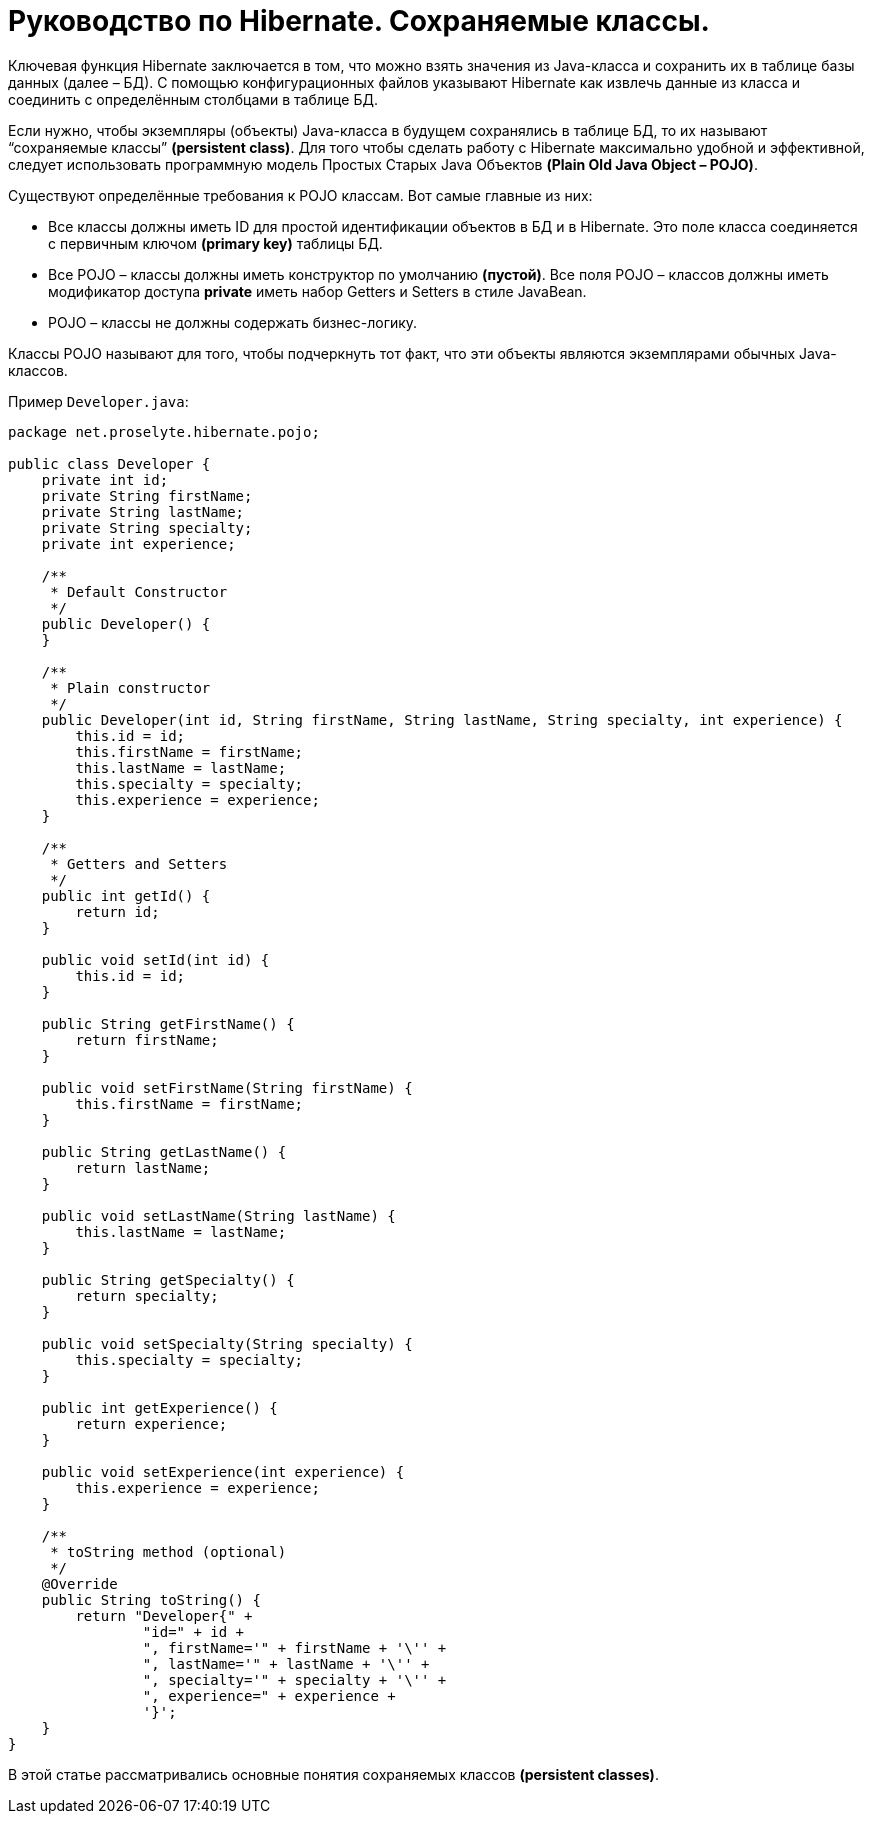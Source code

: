 = Руководство по Hibernate. Сохраняемые классы.

Ключевая функция Hibernate заключается в том, что можно взять значения из Java-класса и сохранить их в таблице базы данных (далее – БД). С помощью конфигурационных файлов указывают Hibernate как извлечь данные из класса и соединить с определённым столбцами в таблице БД.

Если нужно, чтобы экземпляры (объекты) Java-класса в будущем сохранялись в таблице БД, то их называют “сохраняемые классы” *(persistent class)*. Для того чтобы сделать работу с Hibernate максимально удобной и эффективной, следует использовать программную модель Простых Старых Java Объектов *(Plain Old Java Object – POJO)*.

Существуют определённые требования к POJO классам. Вот самые главные из них:

* Все классы должны иметь ID для простой идентификации объектов в БД и в Hibernate. Это поле класса соединяется с первичным ключом *(primary key)* таблицы БД.
* Все POJO – классы должны иметь конструктор по умолчанию *(пустой)*. Все поля POJO – классов должны иметь модификатор доступа *private* иметь набор Getters и Setters в стиле JavaBean.
* POJO – классы не должны содержать бизнес-логику.

Классы POJO называют для того, чтобы подчеркнуть тот факт, что эти объекты являются экземплярами обычных Java-классов.

Пример `Developer.java`:
[source,java]
----
package net.proselyte.hibernate.pojo;

public class Developer {
    private int id;
    private String firstName;
    private String lastName;
    private String specialty;
    private int experience;

    /**
     * Default Constructor
     */
    public Developer() {
    }

    /**
     * Plain constructor
     */
    public Developer(int id, String firstName, String lastName, String specialty, int experience) {
        this.id = id;
        this.firstName = firstName;
        this.lastName = lastName;
        this.specialty = specialty;
        this.experience = experience;
    }

    /**
     * Getters and Setters
     */
    public int getId() {
        return id;
    }

    public void setId(int id) {
        this.id = id;
    }

    public String getFirstName() {
        return firstName;
    }

    public void setFirstName(String firstName) {
        this.firstName = firstName;
    }

    public String getLastName() {
        return lastName;
    }

    public void setLastName(String lastName) {
        this.lastName = lastName;
    }

    public String getSpecialty() {
        return specialty;
    }

    public void setSpecialty(String specialty) {
        this.specialty = specialty;
    }

    public int getExperience() {
        return experience;
    }

    public void setExperience(int experience) {
        this.experience = experience;
    }

    /**
     * toString method (optional)
     */
    @Override
    public String toString() {
        return "Developer{" +
                "id=" + id +
                ", firstName='" + firstName + '\'' +
                ", lastName='" + lastName + '\'' +
                ", specialty='" + specialty + '\'' +
                ", experience=" + experience +
                '}';
    }
}
----
В этой статье рассматривались основные понятия сохраняемых классов *(persistent classes)*.

